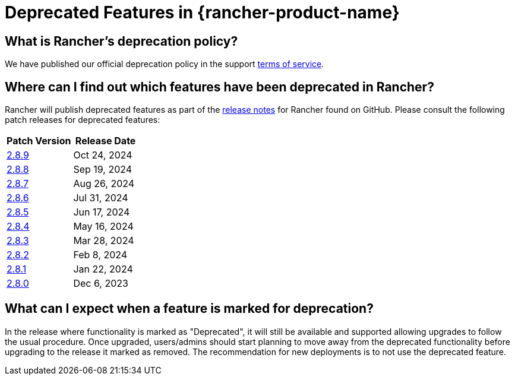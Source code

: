 = Deprecated Features in {rancher-product-name}

== What is Rancher's deprecation policy?

We have published our official deprecation policy in the support https://rancher.com/support-maintenance-terms[terms of service].

== Where can I find out which features have been deprecated in Rancher?

Rancher will publish deprecated features as part of the https://github.com/rancher/rancher/releases[release notes] for Rancher found on GitHub. Please consult the following patch releases for deprecated features:

|===
| Patch Version | Release Date

| https://github.com/rancher/rancher/releases/tag/v2.8.9[2.8.9]
| Oct 24, 2024

| https://github.com/rancher/rancher/releases/tag/v2.8.8[2.8.8]
| Sep 19, 2024

| https://github.com/rancher/rancher/releases/tag/v2.8.7[2.8.7]
| Aug 26, 2024

| https://github.com/rancher/rancher/releases/tag/v2.8.6[2.8.6]
| Jul 31, 2024

| https://github.com/rancher/rancher/releases/tag/v2.8.5[2.8.5]
| Jun 17, 2024

| https://github.com/rancher/rancher/releases/tag/v2.8.4[2.8.4]
| May 16, 2024

| https://github.com/rancher/rancher/releases/tag/v2.8.3[2.8.3]
| Mar 28, 2024

| https://github.com/rancher/rancher/releases/tag/v2.8.2[2.8.2]
| Feb 8, 2024

| https://github.com/rancher/rancher/releases/tag/v2.8.1[2.8.1]
| Jan 22, 2024

| https://github.com/rancher/rancher/releases/tag/v2.8.0[2.8.0]
| Dec 6, 2023
|===

== What can I expect when a feature is marked for deprecation?

In the release where functionality is marked as "Deprecated", it will still be available and supported allowing upgrades to follow the usual procedure. Once upgraded, users/admins should start planning to move away from the deprecated functionality before upgrading to the release it marked as removed. The recommendation for new deployments is to not use the deprecated feature.
